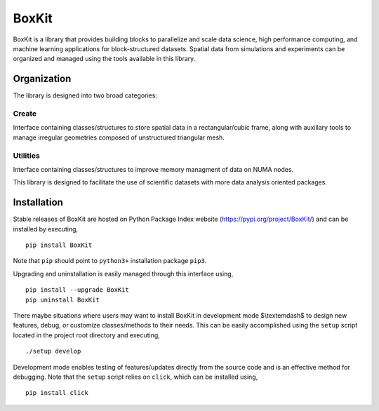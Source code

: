 .. |icon| image:: ./icon.svg
  :width: 30
 
=============
|icon| BoxKit
=============

|Code style: black|

|FlashX| |FlowX| |Minimal| |Publish|

BoxKit is a library that provides building blocks to parallelize and scale data science, high performance computing, and machine learning applications for block-structured datasets. Spatial data from simulations and experiments can be organized and managed using the tools available in this library. 

Organization
------------

The library is designed into two broad categories:

Create
======

Interface containing classes/structures to store spatial data in a rectangular/cubic frame, along with auxillary tools to manage irregular geometries composed of unstructured triangular mesh.

Utilities
=========

Interface containing classes/structures to improve memory managment of data on NUMA nodes.

This library is designed to facilitate the use of scientific datasets with more data analysis oriented packages.

Installation
------------

Stable releases of BoxKit are hosted on Python Package Index website (`<https://pypi.org/project/BoxKit/>`_) and can be installed by executing,

::

   pip install BoxKit
   
Note that ``pip`` should point to ``python3+`` installation package ``pip3``. 

Upgrading and uninstallation is easily managed through this interface using,

::

   pip install --upgrade BoxKit
   pip uninstall BoxKit

There maybe situations where users may want to install BoxKit in development mode $\\textemdash$ to design new features, debug, or customize classes/methods to their needs. This can be easily accomplished using the ``setup`` script located in the project root directory and executing,

::

   ./setup develop

Development mode enables testing of features/updates directly from the source code and is an effective method for debugging. Note that the ``setup`` script relies on ``click``, which can be installed using,

::

  pip install click


.. |Code style: black| image:: https://img.shields.io/badge/code%20style-black-000000.svg
   :target: https://github.com/psf/black
   
.. |FlashX| image:: https://github.com/akashdhruv/BoxKit/workflows/FlashX/badge.svg
.. |FlowX| image:: https://github.com/akashdhruv/BoxKit/workflows/FlowX/badge.svg
.. |Minimal| image:: https://github.com/akashdhruv/BoxKit/workflows/Minimal/badge.svg
.. |Publish| image:: https://github.com/akashdhruv/BoxKit/workflows/Publish/badge.svg
